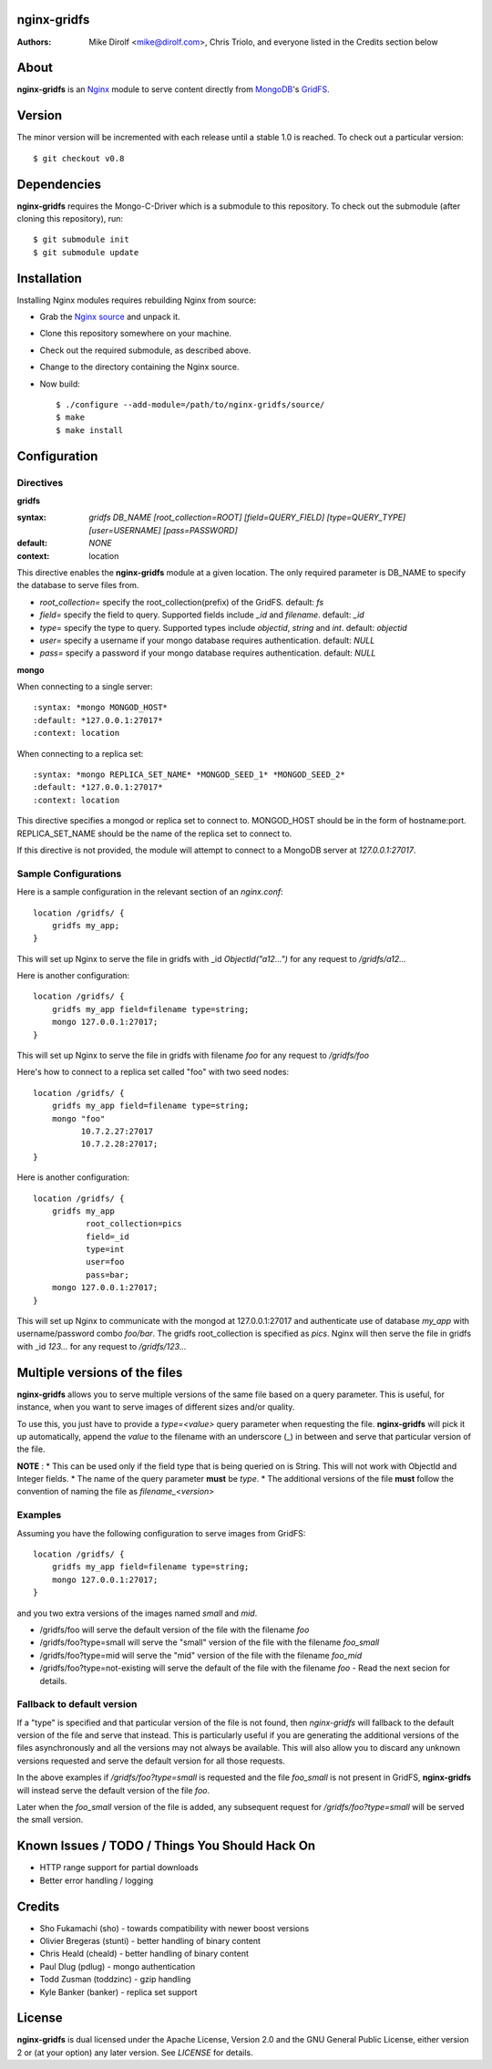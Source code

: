nginx-gridfs
============
:Authors:
    Mike Dirolf <mike@dirolf.com>,
    Chris Triolo,
    and everyone listed in the Credits section below

About
=====
**nginx-gridfs** is an `Nginx <http://nginx.net/>`_ module to serve
content directly from `MongoDB <http://www.mongodb.org/>`_'s `GridFS
<http://www.mongodb.org/display/DOCS/GridFS>`_.

Version
============
The minor version will be incremented with each release until
a stable 1.0 is reached. To check out a particular version::

    $ git checkout v0.8

Dependencies
============
**nginx-gridfs** requires the Mongo-C-Driver which is a submodule to
this repository. To check out the submodule (after cloning this
repository), run::

    $ git submodule init
    $ git submodule update

Installation
============
Installing Nginx modules requires rebuilding Nginx from source:

* Grab the `Nginx source <http://nginx.net/>`_ and unpack it.
* Clone this repository somewhere on your machine.
* Check out the required submodule, as described above.
* Change to the directory containing the Nginx source.
* Now build::

    $ ./configure --add-module=/path/to/nginx-gridfs/source/
    $ make
    $ make install

Configuration
=============

Directives
----------

**gridfs**

:syntax: *gridfs DB_NAME [root_collection=ROOT] [field=QUERY_FIELD] [type=QUERY_TYPE] [user=USERNAME] [pass=PASSWORD]* 
:default: *NONE*
:context: location

This directive enables the **nginx-gridfs** module at a given location. The 
only required parameter is DB_NAME to specify the database to serve files from. 

* *root_collection=* specify the root_collection(prefix) of the GridFS. default: *fs*
* *field=* specify the field to query. Supported fields include *_id* and *filename*. default: *_id*
* *type=* specify the type to query. Supported types include *objectid*, *string* and *int*. default: *objectid*
* *user=* specify a username if your mongo database requires authentication. default: *NULL*
* *pass=* specify a password if your mongo database requires authentication. default: *NULL*

**mongo**

When connecting to a single server::

:syntax: *mongo MONGOD_HOST*
:default: *127.0.0.1:27017*
:context: location

When connecting to a replica set::

:syntax: *mongo REPLICA_SET_NAME* *MONGOD_SEED_1* *MONGOD_SEED_2*
:default: *127.0.0.1:27017*
:context: location

This directive specifies a mongod or replica set to connect to. MONGOD_HOST should be in the
form of hostname:port. REPLICA_SET_NAME should be the name of the replica set to connect to.

If this directive is not provided, the module will attempt to connect to a MongoDB server at *127.0.0.1:27017*.

Sample Configurations
---------------------

Here is a sample configuration in the relevant section of an *nginx.conf*::

  location /gridfs/ {
      gridfs my_app;
  }

This will set up Nginx to serve the file in gridfs with _id *ObjectId("a12...")*
for any request to */gridfs/a12...*

Here is another configuration::

  location /gridfs/ {
      gridfs my_app field=filename type=string;
      mongo 127.0.0.1:27017;
  }

This will set up Nginx to serve the file in gridfs with filename *foo*
for any request to */gridfs/foo*

Here's how to connect to a replica set called "foo" with two seed nodes::

  location /gridfs/ {
      gridfs my_app field=filename type=string;
      mongo "foo"
            10.7.2.27:27017
            10.7.2.28:27017;
  }

Here is another configuration::

  location /gridfs/ {
      gridfs my_app 
             root_collection=pics 
             field=_id 
             type=int
             user=foo 
             pass=bar;
      mongo 127.0.0.1:27017;
  } 

This will set up Nginx to communicate with the mongod at 127.0.0.1:27017 and 
authenticate use of database *my_app* with username/password combo *foo/bar*.
The gridfs root_collection is specified as *pics*. Nginx will then serve the 
file in gridfs with _id *123...* for any request to */gridfs/123...*

Multiple versions of the files
===============================

**nginx-gridfs** allows you to serve multiple versions of the same file based on a query parameter.
This is useful, for instance, when you want to serve images of different sizes and/or quality.

To use this, you just have to provide a *type=<value>* query parameter when requesting the file.
**nginx-gridfs** will pick it up automatically, append the *value* to the filename with an underscore 
(_) in between and serve that particular version of the file.

**NOTE** : 
* This can be used only if the field type that is being queried on is String. This will not work with ObjectId and Integer fields.
* The name of the query parameter **must** be *type*.
* The additional versions of the file **must** follow the convention of naming the file as *filename_<version>*

Examples
---------

Assuming you have the following configuration to serve images from GridFS::

  location /gridfs/ {
      gridfs my_app field=filename type=string;
      mongo 127.0.0.1:27017;
  }

and you two extra versions of the images named *small* and *mid*.

* /gridfs/foo will serve the default version of the file with the filename *foo*
* /gridfs/foo?type=small will serve the "small" version of the file with the filename *foo_small*
* /gridfs/foo?type=mid will serve the "mid" version of the file with the filename *foo_mid*
* /gridfs/foo?type=not-existing will serve the default of the file with the filename *foo* - Read the next secion for details.


Fallback to default version
----------------------------

If a "type" is specified and that particular version of the file is not found, then *nginx-gridfs* will
fallback to the default version of the file and serve that instead. This is particularly useful if you
are generating the additional versions of the files asynchronously and all the versions may not always
be available. This will also allow you to discard any unknown versions requested and serve the default
version for all those requests.

In the above examples if */gridfs/foo?type=small* is requested and the file *foo_small* is not present
in GridFS, **nginx-gridfs** will instead serve the default version of the file *foo*.

Later when the *foo_small* version of the file is added, any subsequent request for */gridfs/foo?type=small*
will be served the small version.

Known Issues / TODO / Things You Should Hack On
===============================================

* HTTP range support for partial downloads
* Better error handling / logging

Credits
=======

* Sho Fukamachi (sho) - towards compatibility with newer boost versions
* Olivier Bregeras (stunti) - better handling of binary content
* Chris Heald (cheald) - better handling of binary content
* Paul Dlug (pdlug) - mongo authentication
* Todd Zusman (toddzinc) - gzip handling
* Kyle Banker (banker) - replica set support

License
=======
**nginx-gridfs** is dual licensed under the Apache License, Version
2.0 and the GNU General Public License, either version 2 or (at your
option) any later version. See *LICENSE* for details.
